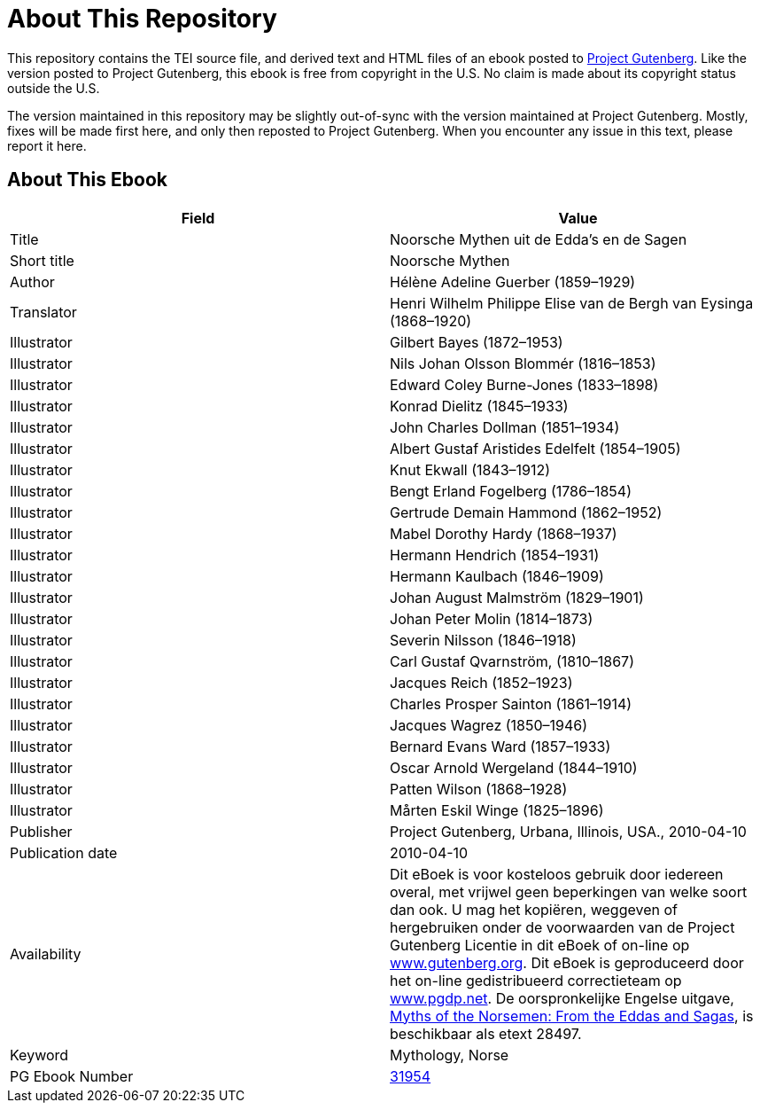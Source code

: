 = About This Repository

This repository contains the TEI source file, and derived text and HTML files of an ebook posted to https://www.gutenberg.org/[Project Gutenberg]. Like the version posted to Project Gutenberg, this ebook is free from copyright in the U.S. No claim is made about its copyright status outside the U.S.

The version maintained in this repository may be slightly out-of-sync with the version maintained at Project Gutenberg. Mostly, fixes will be made first here, and only then reposted to Project Gutenberg. When you encounter any issue in this text, please report it here.

== About This Ebook

|===
|Field |Value

|Title |Noorsche Mythen uit de Edda’s en de Sagen
|Short title |Noorsche Mythen
|Author |Hélène Adeline Guerber (1859–1929)
|Translator |Henri Wilhelm Philippe Elise van de Bergh van Eysinga (1868–1920)
|Illustrator |Gilbert Bayes (1872–1953)
|Illustrator |Nils Johan Olsson Blommér (1816–1853)
|Illustrator |Edward Coley Burne-Jones (1833–1898)
|Illustrator |Konrad Dielitz (1845–1933)
|Illustrator |John Charles Dollman (1851–1934)
|Illustrator |Albert Gustaf Aristides Edelfelt (1854–1905)
|Illustrator |Knut Ekwall (1843–1912)
|Illustrator |Bengt Erland Fogelberg (1786–1854)
|Illustrator |Gertrude Demain Hammond (1862–1952)
|Illustrator |Mabel Dorothy Hardy (1868–1937)
|Illustrator |Hermann Hendrich (1854–1931)
|Illustrator |Hermann Kaulbach (1846–1909)
|Illustrator |Johan August Malmström (1829–1901)
|Illustrator |Johan Peter Molin (1814–1873)
|Illustrator |Severin Nilsson (1846–1918)
|Illustrator |Carl Gustaf Qvarnström, (1810–1867)
|Illustrator |Jacques Reich (1852–1923)
|Illustrator |Charles Prosper Sainton (1861–1914)
|Illustrator |Jacques Wagrez (1850–1946)
|Illustrator |Bernard Evans Ward (1857–1933)
|Illustrator |Oscar Arnold Wergeland (1844–1910)
|Illustrator |Patten Wilson (1868–1928)
|Illustrator |Mårten Eskil Winge (1825–1896)
|Publisher |Project Gutenberg, Urbana, Illinois, USA., 2010-04-10
|Publication date |2010-04-10
|Availability |Dit eBoek is voor kosteloos gebruik door iedereen overal, met vrijwel geen beperkingen van welke soort dan ook. U mag het kopiëren, weggeven of hergebruiken onder de voorwaarden van de Project Gutenberg Licentie in dit eBoek of on-line op https://www.gutenberg.org/[www.gutenberg.org]. Dit eBoek is geproduceerd door het on-line gedistribueerd correctieteam op https://www.pgdp.net/[www.pgdp.net]. De oorspronkelijke Engelse uitgave, https://www.gutenberg.org/ebooks/28497[Myths of the Norsemen: From the Eddas and Sagas], is beschikbaar als etext 28497.
|Keyword |Mythology, Norse
|PG Ebook Number |https://www.gutenberg.org/ebooks/31954[31954]
|===
